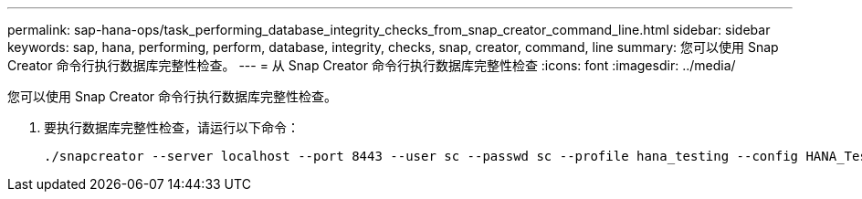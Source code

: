 ---
permalink: sap-hana-ops/task_performing_database_integrity_checks_from_snap_creator_command_line.html 
sidebar: sidebar 
keywords: sap, hana, performing, perform, database, integrity, checks, snap, creator, command, line 
summary: 您可以使用 Snap Creator 命令行执行数据库完整性检查。 
---
= 从 Snap Creator 命令行执行数据库完整性检查
:icons: font
:imagesdir: ../media/


[role="lead"]
您可以使用 Snap Creator 命令行执行数据库完整性检查。

. 要执行数据库完整性检查，请运行以下命令：
+
[listing]
----
./snapcreator --server localhost --port 8443 --user sc --passwd sc --profile hana_testing --config HANA_Test --action integrityCheck --policy none --verbose
----

